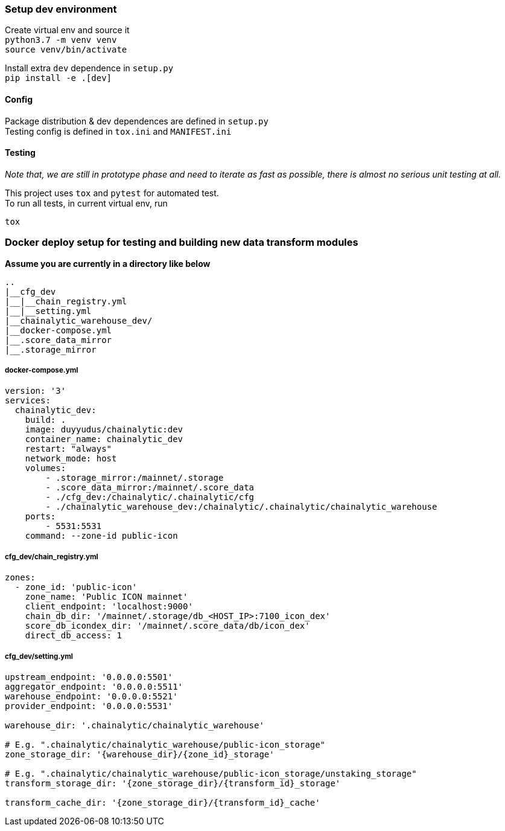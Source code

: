 ### Setup dev environment

Create virtual env and source it +
`python3.7 -m venv venv` +
`source venv/bin/activate`

Install extra `dev` dependence in `setup.py` +
`pip install -e .[dev]`

#### Config

Package distribution & dev dependences are defined in `setup.py` +
Testing config is defined in `tox.ini` and `MANIFEST.ini`

#### Testing

_Note that, we are still in prototype phase and need to iterate as fast as possible, there is almost no serious unit testing at all._

This project uses `tox` and `pytest` for automated test. +
To run all tests, in current virtual env, run
[source]
----
tox
----

### Docker deploy setup for testing and building new data transform modules

*Assume you are currently in a directory like below*

[source]
----
..
|__cfg_dev
|__|__chain_registry.yml
|__|__setting.yml
|__chainalytic_warehouse_dev/
|__docker-compose.yml
|__.score_data_mirror
|__.storage_mirror

----

##### docker-compose.yml
[source]
----
version: '3'
services:
  chainalytic_dev:
    build: .
    image: duyyudus/chainalytic:dev
    container_name: chainalytic_dev
    restart: "always"
    network_mode: host
    volumes:
        - .storage_mirror:/mainnet/.storage
        - .score_data_mirror:/mainnet/.score_data
        - ./cfg_dev:/chainalytic/.chainalytic/cfg
        - ./chainalytic_warehouse_dev:/chainalytic/.chainalytic/chainalytic_warehouse
    ports:
        - 5531:5531
    command: --zone-id public-icon

----

##### cfg_dev/chain_registry.yml
[source]
----
zones:
  - zone_id: 'public-icon'
    zone_name: 'Public ICON mainnet'
    client_endpoint: 'localhost:9000'
    chain_db_dir: '/mainnet/.storage/db_<HOST_IP>:7100_icon_dex'
    score_db_icondex_dir: '/mainnet/.score_data/db/icon_dex'
    direct_db_access: 1
----

##### cfg_dev/setting.yml
[source]
----
upstream_endpoint: '0.0.0.0:5501'
aggregator_endpoint: '0.0.0.0:5511'
warehouse_endpoint: '0.0.0.0:5521'
provider_endpoint: '0.0.0.0:5531'

warehouse_dir: '.chainalytic/chainalytic_warehouse'

# E.g. ".chainalytic/chainalytic_warehouse/public-icon_storage"
zone_storage_dir: '{warehouse_dir}/{zone_id}_storage'

# E.g. ".chainalytic/chainalytic_warehouse/public-icon_storage/unstaking_storage"
transform_storage_dir: '{zone_storage_dir}/{transform_id}_storage'

transform_cache_dir: '{zone_storage_dir}/{transform_id}_cache'
----

